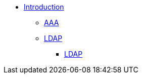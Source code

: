 * xref:index.adoc[Introduction]
** xref:aaa.adoc[AAA]
** xref:modules/ldap.adoc[LDAP]
*** xref:modules/ldap_authentication.adoc[LDAP]
